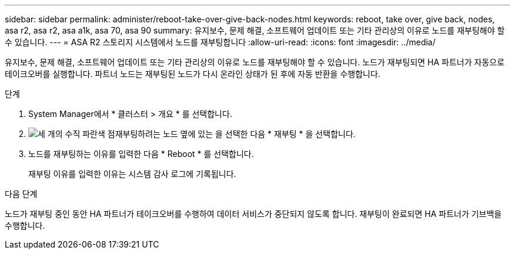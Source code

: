 ---
sidebar: sidebar 
permalink: administer/reboot-take-over-give-back-nodes.html 
keywords: reboot, take over, give back, nodes, asa r2, asa r2, asa a1k, asa 70, asa 90 
summary: 유지보수, 문제 해결, 소프트웨어 업데이트 또는 기타 관리상의 이유로 노드를 재부팅해야 할 수 있습니다. 
---
= ASA R2 스토리지 시스템에서 노드를 재부팅합니다
:allow-uri-read: 
:icons: font
:imagesdir: ../media/


[role="lead"]
유지보수, 문제 해결, 소프트웨어 업데이트 또는 기타 관리상의 이유로 노드를 재부팅해야 할 수 있습니다. 노드가 재부팅되면 HA 파트너가 자동으로 테이크오버를 실행합니다. 파트너 노드는 재부팅된 노드가 다시 온라인 상태가 된 후에 자동 반환을 수행합니다.

.단계
. System Manager에서 * 클러스터 > 개요 * 를 선택합니다.
. image:icon_kabob.gif["세 개의 수직 파란색 점"]재부팅하려는 노드 옆에 있는 을 선택한 다음 * 재부팅 * 을 선택합니다.
. 노드를 재부팅하는 이유를 입력한 다음 * Reboot * 를 선택합니다.
+
재부팅 이유를 입력한 이유는 시스템 감사 로그에 기록됩니다.



.다음 단계
노드가 재부팅 중인 동안 HA 파트너가 테이크오버를 수행하여 데이터 서비스가 중단되지 않도록 합니다. 재부팅이 완료되면 HA 파트너가 기브백을 수행합니다.
